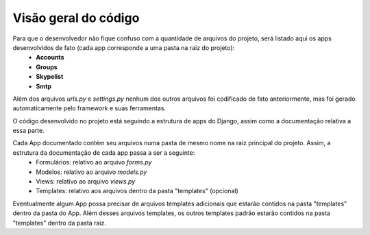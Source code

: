 =========================
Visão geral do código
=========================

Para que o desenvolvedor não fique confuso com a quantidade de arquivos do projeto, será listado aqui os apps desenvolvidos de fato (cada app corresponde a uma pasta na raiz do projeto):
	* **Accounts**
	* **Groups**
	* **Skypelist**
	* **Smtp**

Além dos arquivos *urls.py* e *settings.py* nenhum dos outros arquivos foi codificado de fato anteriormente, mas foi gerado automaticamente pelo framework e suas ferramentas.

O código desenvolvido no projeto está seguindo a estrutura de apps do Django, assim como a documentação relativa a essa parte. 

Cada App documentado contém seu arquivos numa pasta de mesmo nome na raiz principal do projeto. Assim, a estrutura da documentação de cada app passa a ser a seguinte:
	* Formulários: relativo ao arquivo *forms.py*
	* Modelos: relativo ao arquivo *models.py*	
	* Views: relativo ao arquivo *views.py*
	* Templates: relativo aos arquivos dentro da pasta "templates" (opcional)

Eventualmente algum App possa precisar de arquivos templates adicionais que estarão contidos na pasta "templates" dentro da pasta do App. Além desses arquivos templates, os outros templates padrão estarão contidos na pasta "templates" dentro da pasta raiz.
